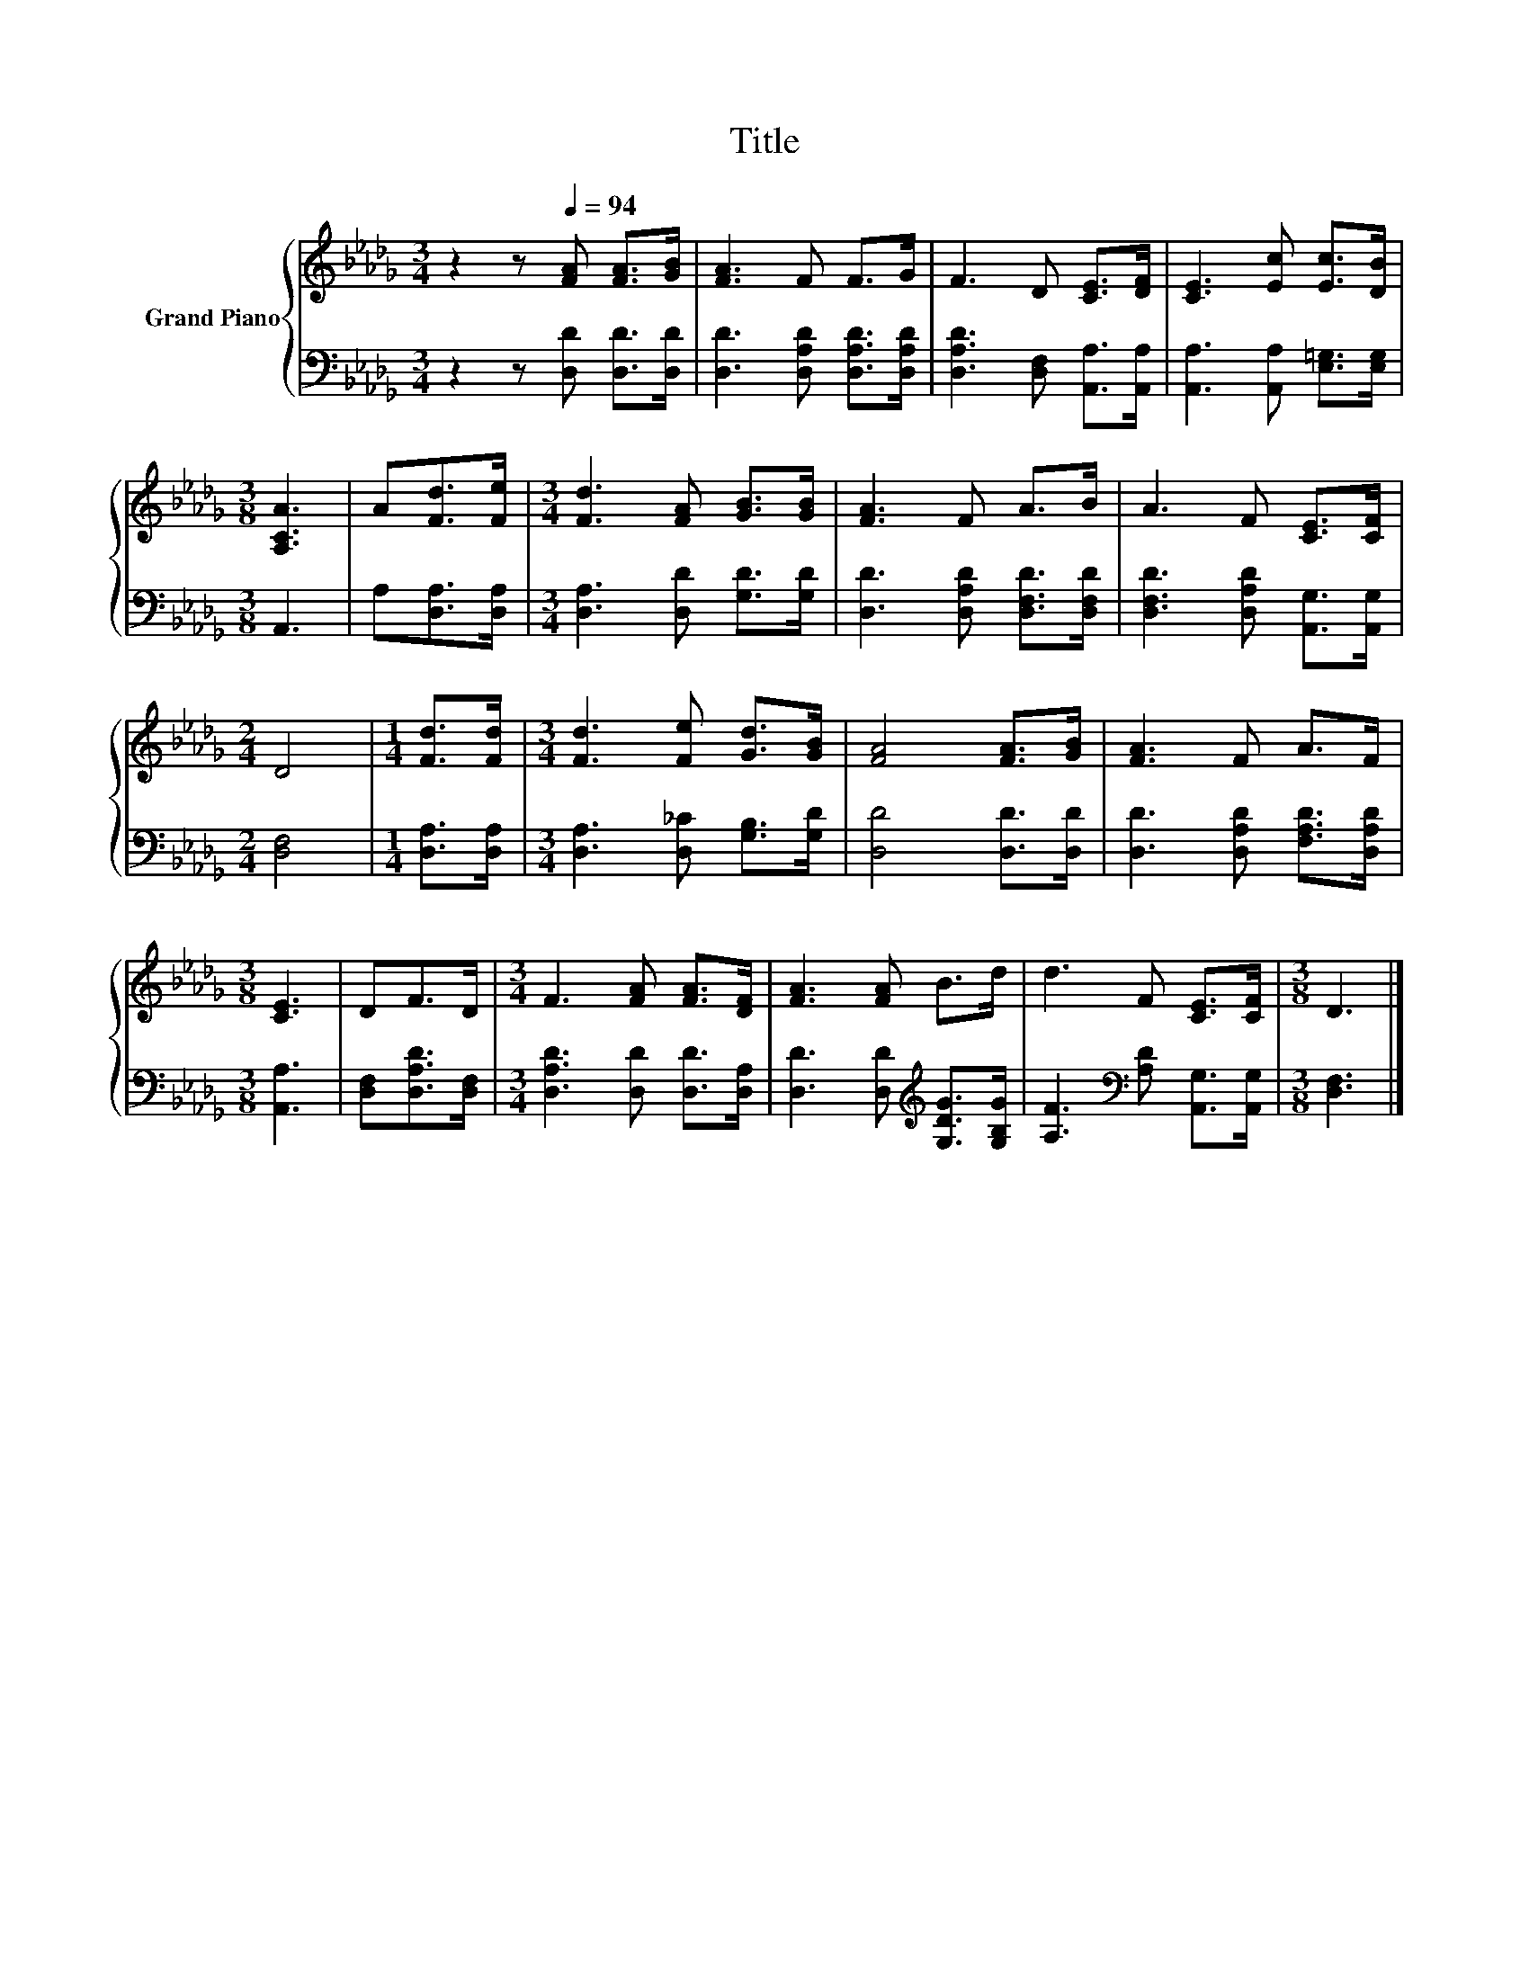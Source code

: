 X:1
T:Title
%%score { 1 | 2 }
L:1/8
M:3/4
K:Db
V:1 treble nm="Grand Piano"
V:2 bass 
V:1
 z2 z[Q:1/4=94] [FA] [FA]>[GB] | [FA]3 F F>G | F3 D [CE]>[DF] | [CE]3 [Ec] [Ec]>[DB] | %4
[M:3/8] [A,CA]3 | A[Fd]>[Fe] |[M:3/4] [Fd]3 [FA] [GB]>[GB] | [FA]3 F A>B | A3 F [CE]>[CF] | %9
[M:2/4] D4 |[M:1/4] [Fd]>[Fd] |[M:3/4] [Fd]3 [Fe] [Gd]>[GB] | [FA]4 [FA]>[GB] | [FA]3 F A>F | %14
[M:3/8] [CE]3 | DF>D |[M:3/4] F3 [FA] [FA]>[DF] | [FA]3 [FA] B>d | d3 F [CE]>[CF] |[M:3/8] D3 |] %20
V:2
 z2 z [D,D] [D,D]>[D,D] | [D,D]3 [D,A,D] [D,A,D]>[D,A,D] | [D,A,D]3 [D,F,] [A,,A,]>[A,,A,] | %3
 [A,,A,]3 [A,,A,] [E,=G,]>[E,G,] |[M:3/8] A,,3 | A,[D,A,]>[D,A,] | %6
[M:3/4] [D,A,]3 [D,D] [G,D]>[G,D] | [D,D]3 [D,A,D] [D,F,D]>[D,F,D] | %8
 [D,F,D]3 [D,A,D] [A,,G,]>[A,,G,] |[M:2/4] [D,F,]4 |[M:1/4] [D,A,]>[D,A,] | %11
[M:3/4] [D,A,]3 [D,_C] [G,B,]>[G,D] | [D,D]4 [D,D]>[D,D] | [D,D]3 [D,A,D] [F,A,D]>[D,A,D] | %14
[M:3/8] [A,,A,]3 | [D,F,][D,A,D]>[D,F,] |[M:3/4] [D,A,D]3 [D,D] [D,D]>[D,A,] | %17
 [D,D]3 [D,D][K:treble] [G,DG]>[G,B,G] | [A,F]3[K:bass] [A,D] [A,,G,]>[A,,G,] |[M:3/8] [D,F,]3 |] %20

